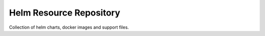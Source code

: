 
========================
Helm Resource Repository
========================

Collection of helm charts, docker images and support files.